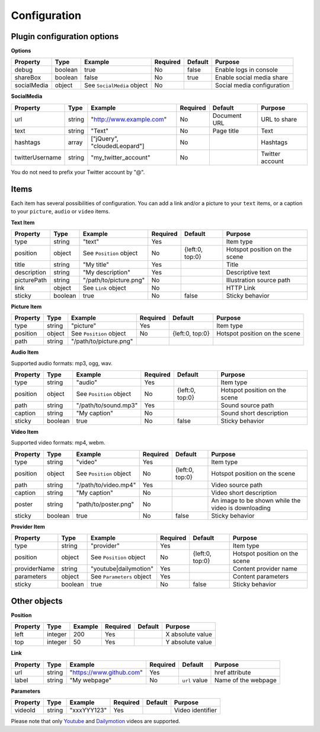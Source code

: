 Configuration
-------------

Plugin configuration options
~~~~~~~~~~~~~~~~~~~~~~~~~~~~

**Options**

=========== ======= ========================== ======== ======= ==========================
Property    Type    Example                    Required Default Purpose
=========== ======= ========================== ======== ======= ==========================
debug       boolean true                       No       false   Enable logs in console
shareBox    boolean false                      No       true    Enable social media share
socialMedia object  See ``SocialMedia`` object No               Social media configuration
=========== ======= ========================== ======== ======= ==========================

**SocialMedia**

=============== ====== ============================ ======== ============ ===============
Property        Type   Example                      Required Default      Purpose
=============== ====== ============================ ======== ============ ===============
url             string "`http://www.example.com`_"  No       Document URL URL to share
text            string "Text"                       No       Page title   Text
hashtags        array  ["jQuery", "cloudedLeopard"] No                    Hashtags
twitterUsername string "my_twitter_account"         No                    Twitter account
=============== ====== ============================ ======== ============ ===============

You do not need to prefix your Twitter account by "@".

Items
~~~~~

Each item has several possibilities of configuration. You can add a link
and/or a picture to your ``text`` items, or a caption to your
``picture``, ``audio`` or ``video`` items.

**Text Item**

=========== ======= ======================= ======== =============== =============================
Property    Type    Example                 Required Default         Purpose
=========== ======= ======================= ======== =============== =============================
type        string  "text"                  Yes                      Item type
position    object  See ``Position`` object No       {left:0, top:0} Hotspot position on the scene
title       string  "My title"              Yes                      Title
description string  "My description"        Yes                      Descriptive text
picturePath string  "/path/to/picture.png"  No                       Illustration source path
link        object  See ``Link`` object     No                       HTTP Link
sticky      boolean true                    No       false           Sticky behavior
=========== ======= ======================= ======== =============== =============================

**Picture Item**

======== ====== ======================= ======== =============== =============================
Property Type   Example                 Required Default         Purpose
======== ====== ======================= ======== =============== =============================
type     string "picture"               Yes                      Item type
position object See ``Position`` object No       {left:0, top:0} Hotspot position on the scene
path     string "/path/to/picture.png"
======== ====== ======================= ======== =============== =============================

**Audio Item**

Supported audio formats: mp3, ogg, wav.

======== ======= ======================= ======== =============== =============================
Property Type    Example                 Required Default         Purpose
======== ======= ======================= ======== =============== =============================
type     string  "audio"                 Yes                      Item type
position object  See ``Position`` object No       {left:0, top:0} Hotspot position on the scene
path     string  "/path/to/sound.mp3"    Yes                      Sound source path
caption  string  "My caption"            No                       Sound short description
sticky   boolean true                    No       false           Sticky behavior
======== ======= ======================= ======== =============== =============================

**Video Item**

Supported video formats: mp4, webm.

======== ======= ======================= ======== =============== ===================================================
Property Type    Example                 Required Default         Purpose
======== ======= ======================= ======== =============== ===================================================
type     string  "video"                 Yes                      Item type
position object  See ``Position`` object No       {left:0, top:0} Hotspot position on the scene
path     string  "/path/to/video.mp4"    Yes                      Video source path
caption  string  "My caption"            No                       Video short description
poster   string  "path/to/poster.png"    No                       An image to be shown while the video is downloading
sticky   boolean true                    No       false           Sticky behavior
======== ======= ======================= ======== =============== ===================================================

**Provider Item**

============ ======= ========================= ======== =============== =============================
Property     Type    Example                   Required Default         Purpose
============ ======= ========================= ======== =============== =============================
type         string  "provider"                Yes                      Item type
position     object  See ``Position`` object   No       {left:0, top:0} Hotspot position on the scene
providerName string  "youtube|dailymotion"     Yes                      Content provider name
parameters   object  See ``Parameters`` object Yes                      Content parameters
sticky       boolean true                      No       false           Sticky behavior
============ ======= ========================= ======== =============== =============================

Other objects
~~~~~~~~~~~~~

**Position**

======== ======= ======= ======== ======= ================
Property Type    Example Required Default Purpose
======== ======= ======= ======== ======= ================
left     integer 200     Yes              X absolute value
top      integer 50      Yes              Y absolute value
======== ======= ======= ======== ======= ================

**Link**

======== ====== =========================== ======== ============= ===================
Property Type   Example                     Required Default       Purpose
======== ====== =========================== ======== ============= ===================
url      string "`https://www.github.com`_" Yes                    href attribute
label    string "My webpage"                No       ``url`` value Name of the webpage
======== ====== =========================== ======== ============= ===================

**Parameters**

======== ====== =========== ======== ======= ================
Property Type   Example     Required Default Purpose
======== ====== =========== ======== ======= ================
videoId  string "xxxYYY123" Yes              Video identifier
======== ====== =========== ======== ======= ================

Please note that only `Youtube`_ and `Dailymotion`_ videos are
supported.

.. _`http://www.example.com`: http://www.example.com
.. _`https://www.github.com`: https://www.github.com
.. _Youtube: https://www.youtube.com/
.. _Dailymotion: https://www.dailymotion.com/
